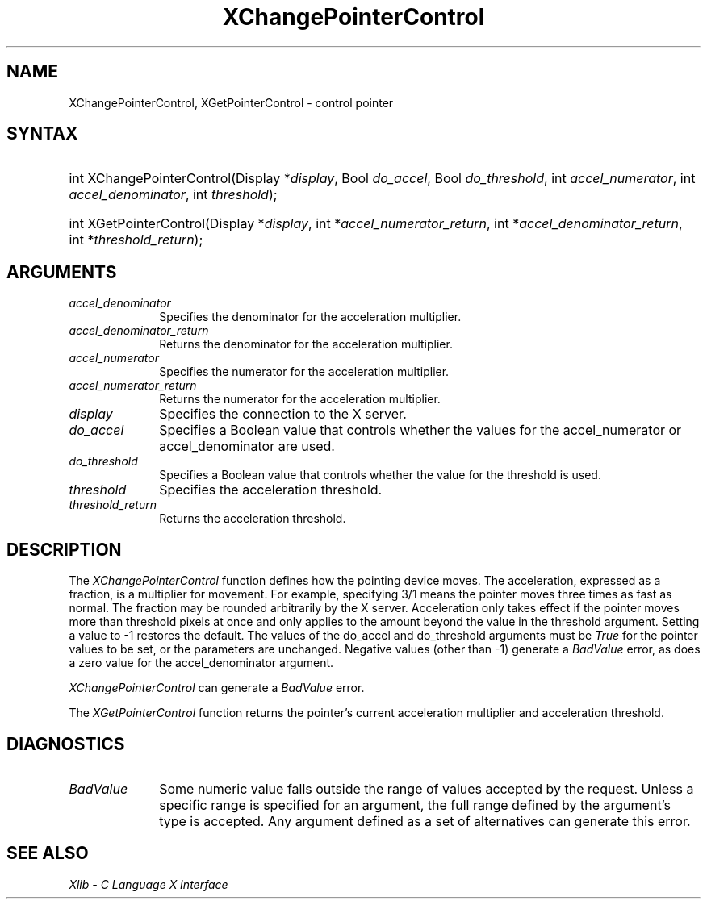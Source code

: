 .\" Copyright \(co 1985, 1986, 1987, 1988, 1989, 1990, 1991, 1994, 1996 X Consortium
.\"
.\" Permission is hereby granted, free of charge, to any person obtaining
.\" a copy of this software and associated documentation files (the
.\" "Software"), to deal in the Software without restriction, including
.\" without limitation the rights to use, copy, modify, merge, publish,
.\" distribute, sublicense, and/or sell copies of the Software, and to
.\" permit persons to whom the Software is furnished to do so, subject to
.\" the following conditions:
.\"
.\" The above copyright notice and this permission notice shall be included
.\" in all copies or substantial portions of the Software.
.\"
.\" THE SOFTWARE IS PROVIDED "AS IS", WITHOUT WARRANTY OF ANY KIND, EXPRESS
.\" OR IMPLIED, INCLUDING BUT NOT LIMITED TO THE WARRANTIES OF
.\" MERCHANTABILITY, FITNESS FOR A PARTICULAR PURPOSE AND NONINFRINGEMENT.
.\" IN NO EVENT SHALL THE X CONSORTIUM BE LIABLE FOR ANY CLAIM, DAMAGES OR
.\" OTHER LIABILITY, WHETHER IN AN ACTION OF CONTRACT, TORT OR OTHERWISE,
.\" ARISING FROM, OUT OF OR IN CONNECTION WITH THE SOFTWARE OR THE USE OR
.\" OTHER DEALINGS IN THE SOFTWARE.
.\"
.\" Except as contained in this notice, the name of the X Consortium shall
.\" not be used in advertising or otherwise to promote the sale, use or
.\" other dealings in this Software without prior written authorization
.\" from the X Consortium.
.\"
.\" Copyright \(co 1985, 1986, 1987, 1988, 1989, 1990, 1991 by
.\" Digital Equipment Corporation
.\"
.\" Portions Copyright \(co 1990, 1991 by
.\" Tektronix, Inc.
.\"
.\" Permission to use, copy, modify and distribute this documentation for
.\" any purpose and without fee is hereby granted, provided that the above
.\" copyright notice appears in all copies and that both that copyright notice
.\" and this permission notice appear in all copies, and that the names of
.\" Digital and Tektronix not be used in in advertising or publicity pertaining
.\" to this documentation without specific, written prior permission.
.\" Digital and Tektronix makes no representations about the suitability
.\" of this documentation for any purpose.
.\" It is provided ``as is'' without express or implied warranty.
.\" 
.\" $XFree86: xc/doc/man/X11/XCPCntrl.man,v 1.3 2003/04/28 22:17:54 herrb Exp $
.\"
.ds xT X Toolkit Intrinsics \- C Language Interface
.ds xW Athena X Widgets \- C Language X Toolkit Interface
.ds xL Xlib \- C Language X Interface
.ds xC Inter-Client Communication Conventions Manual
.na
.de Ds
.nf
.\\$1D \\$2 \\$1
.ft 1
.\".ps \\n(PS
.\".if \\n(VS>=40 .vs \\n(VSu
.\".if \\n(VS<=39 .vs \\n(VSp
..
.de De
.ce 0
.if \\n(BD .DF
.nr BD 0
.in \\n(OIu
.if \\n(TM .ls 2
.sp \\n(DDu
.fi
..
.de FD
.LP
.KS
.TA .5i 3i
.ta .5i 3i
.nf
..
.de FN
.fi
.KE
.LP
..
.de IN		\" send an index entry to the stderr
..
.de C{
.KS
.nf
.D
.\"
.\"	choose appropriate monospace font
.\"	the imagen conditional, 480,
.\"	may be changed to L if LB is too
.\"	heavy for your eyes...
.\"
.ie "\\*(.T"480" .ft L
.el .ie "\\*(.T"300" .ft L
.el .ie "\\*(.T"202" .ft PO
.el .ie "\\*(.T"aps" .ft CW
.el .ft R
.ps \\n(PS
.ie \\n(VS>40 .vs \\n(VSu
.el .vs \\n(VSp
..
.de C}
.DE
.R
..
.de Pn
.ie t \\$1\fB\^\\$2\^\fR\\$3
.el \\$1\fI\^\\$2\^\fP\\$3
..
.de ZN
.ie t \fB\^\\$1\^\fR\\$2
.el \fI\^\\$1\^\fP\\$2
..
.de hN
.ie t <\fB\\$1\fR>\\$2
.el <\fI\\$1\fP>\\$2
..
.de NT
.ne 7
.ds NO Note
.if \\n(.$>$1 .if !'\\$2'C' .ds NO \\$2
.if \\n(.$ .if !'\\$1'C' .ds NO \\$1
.ie n .sp
.el .sp 10p
.TB
.ce
\\*(NO
.ie n .sp
.el .sp 5p
.if '\\$1'C' .ce 99
.if '\\$2'C' .ce 99
.in +5n
.ll -5n
.R
..
.		\" Note End -- doug kraft 3/85
.de NE
.ce 0
.in -5n
.ll +5n
.ie n .sp
.el .sp 10p
..
.ny0
.TH XChangePointerControl 3X11 __xorgversion__ "XLIB FUNCTIONS"
.SH NAME
XChangePointerControl, XGetPointerControl \- control pointer 
.SH SYNTAX
.HP
int XChangePointerControl\^(\^Display *\fIdisplay\fP\^, Bool \fIdo_accel\fP\^,
Bool \fIdo_threshold\fP\^, int \fIaccel_numerator\fP\^, int
\fIaccel_denominator\fP\^, int \fIthreshold\fP\^);
.HP
int XGetPointerControl\^(\^Display *\fIdisplay\fP\^, int
*\fIaccel_numerator_return\fP\^, int *\fIaccel_denominator_return\fP\^, int
*\fIthreshold_return\fP\^);
.SH ARGUMENTS
.IP \fIaccel_denominator\fP 1i
Specifies the denominator for the acceleration multiplier.
.IP \fIaccel_denominator_return\fP 1i
Returns the denominator for the acceleration multiplier.
.IP \fIaccel_numerator\fP 1i
Specifies the numerator for the acceleration multiplier.
.IP \fIaccel_numerator_return\fP 1i
Returns the numerator for the acceleration multiplier.
.IP \fIdisplay\fP 1i
Specifies the connection to the X server.
.IP \fIdo_accel\fP 1i
Specifies a Boolean value that controls whether the values for 
the accel_numerator or accel_denominator are used.
.IP \fIdo_threshold\fP 1i
Specifies a Boolean value that controls whether the value for the 
threshold is used.
.IP \fIthreshold\fP 1i
Specifies the acceleration threshold.
.IP \fIthreshold_return\fP 1i
Returns the acceleration threshold.
.SH DESCRIPTION
The
.ZN XChangePointerControl
function defines how the pointing device moves.
The acceleration, expressed as a fraction, is a
multiplier for movement. 
For example,
specifying 3/1 means the pointer moves three times as fast as normal.
The fraction may be rounded arbitrarily by the X server.  
Acceleration
only takes effect if the pointer moves more than threshold pixels at
once and only applies to the amount beyond the value in the threshold argument.
Setting a value to \-1 restores the default.
The values of the do_accel and do_threshold arguments must be 
.ZN True 
for the pointer values to be set,
or the parameters are unchanged.
Negative values (other than \-1) generate a
.ZN BadValue
error, as does a zero value
for the accel_denominator argument.
.LP
.ZN XChangePointerControl
can generate a
.ZN BadValue 
error.
.LP
The
.ZN XGetPointerControl
function returns the pointer's current acceleration multiplier
and acceleration threshold.
.SH DIAGNOSTICS
.TP 1i
.ZN BadValue
Some numeric value falls outside the range of values accepted by the request.
Unless a specific range is specified for an argument, the full range defined
by the argument's type is accepted.  Any argument defined as a set of
alternatives can generate this error.
.SH "SEE ALSO"
\fI\*(xL\fP
